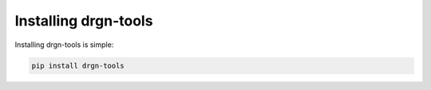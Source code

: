 Installing drgn-tools
=====================

Installing drgn-tools is simple:

.. code-block::

   pip install drgn-tools
